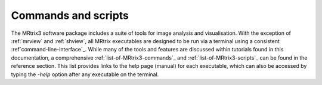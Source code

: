 ====================
Commands and scripts
====================

The MRtrix3 software package includes a suite of tools for image analysis and visualisation. With the exception of :ref:`mrview` and :ref:`shview`, all MRtrix executables are designed to be run via a terminal using a consistent :ref`command-line-interface`_. While many of the tools and features are discussed within tutorials found in this documentation, a comprehensive :ref:`list-of-MRtrix3-commands`_ and :ref:`list-of-MRtrix3-scripts`_ can be found in the reference section. This list provides links to the help page (manual) for each executable, which can also be accessed by typing the `-help` option after any executable on the terminal.
